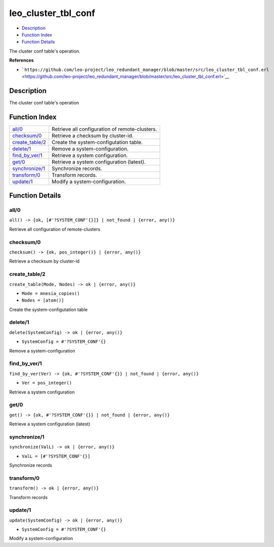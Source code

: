 leo\_cluster\_tbl\_conf
==============================

-  `Description <#description>`__
-  `Function Index <#index>`__
-  `Function Details <#functions>`__

The cluster conf table's operation.

**References**

-  ```https://github.com/leo-project/leo_redundant_manager/blob/master/src/leo_cluster_tbl_conf.erl`` <https://github.com/leo-project/leo_redundant_manager/blob/master/src/leo_cluster_tbl_conf.erl>`__

Description
-----------

The cluster conf table's operation

Function Index
--------------

+-----------------------------------------+--------------------------------------------------+
| `all/0 <#all-0>`__                      | Retrieve all configuration of remote-clusters.   |
+-----------------------------------------+--------------------------------------------------+
| `checksum/0 <#checksum-0>`__            | Retrieve a checksum by cluster-id.               |
+-----------------------------------------+--------------------------------------------------+
| `create\_table/2 <#create_table-2>`__   | Create the system-configutation table.           |
+-----------------------------------------+--------------------------------------------------+
| `delete/1 <#delete-1>`__                | Remove a system-configuration.                   |
+-----------------------------------------+--------------------------------------------------+
| `find\_by\_ver/1 <#find_by_ver-1>`__    | Retrieve a system configuration.                 |
+-----------------------------------------+--------------------------------------------------+
| `get/0 <#get-0>`__                      | Retrieve a system configuration (latest).        |
+-----------------------------------------+--------------------------------------------------+
| `synchronize/1 <#synchronize-1>`__      | Synchronize records.                             |
+-----------------------------------------+--------------------------------------------------+
| `transform/0 <#transform-0>`__          | Transform records.                               |
+-----------------------------------------+--------------------------------------------------+
| `update/1 <#update-1>`__                | Modify a system-configuration.                   |
+-----------------------------------------+--------------------------------------------------+

Function Details
----------------

all/0
~~~~~

| ``all() -> {ok, [#'?SYSTEM_CONF'{}]} | not_found | {error, any()}``

Retrieve all configuration of remote-clusters

checksum/0
~~~~~~~~~~

| ``checksum() -> {ok, pos_integer()} | {error, any()}``

Retrieve a checksum by cluster-id

create\_table/2
~~~~~~~~~~~~~~~

``create_table(Mode, Nodes) -> ok | {error, any()}``

-  ``Mode = mnesia_copies()``
-  ``Nodes = [atom()]``

Create the system-configutation table

delete/1
~~~~~~~~

``delete(SystemConfig) -> ok | {error, any()}``

-  ``SystemConfig = #'?SYSTEM_CONF'{}``

Remove a system-configuration

find\_by\_ver/1
~~~~~~~~~~~~~~~

``find_by_ver(Ver) -> {ok, #'?SYSTEM_CONF'{}} | not_found | {error, any()}``

-  ``Ver = pos_integer()``

Retrieve a system configuration

get/0
~~~~~

| ``get() -> {ok, #'?SYSTEM_CONF'{}} | not_found | {error, any()}``

Retrieve a system configuration (latest)

synchronize/1
~~~~~~~~~~~~~

``synchronize(ValL) -> ok | {error, any()}``

-  ``ValL = [#'?SYSTEM_CONF'{}]``

Synchronize records

transform/0
~~~~~~~~~~~

| ``transform() -> ok | {error, any()}``

Transform records

update/1
~~~~~~~~

``update(SystemConfig) -> ok | {error, any()}``

-  ``SystemConfig = #'?SYSTEM_CONF'{}``

Modify a system-configuration
